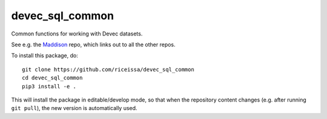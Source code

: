 devec_sql_common
----------------

Common functions for working with Devec datasets.

See e.g. the Maddison_ repo, which links out to all the other repos.

.. _Maddison: https://github.com/riceissa/maddison-project-data

To install this package, do::

    git clone https://github.com/riceissa/devec_sql_common
    cd devec_sql_common
    pip3 install -e .

This will install the package in editable/develop mode, so that when the
repository content changes (e.g. after running ``git pull``),
the new version is automatically used.
